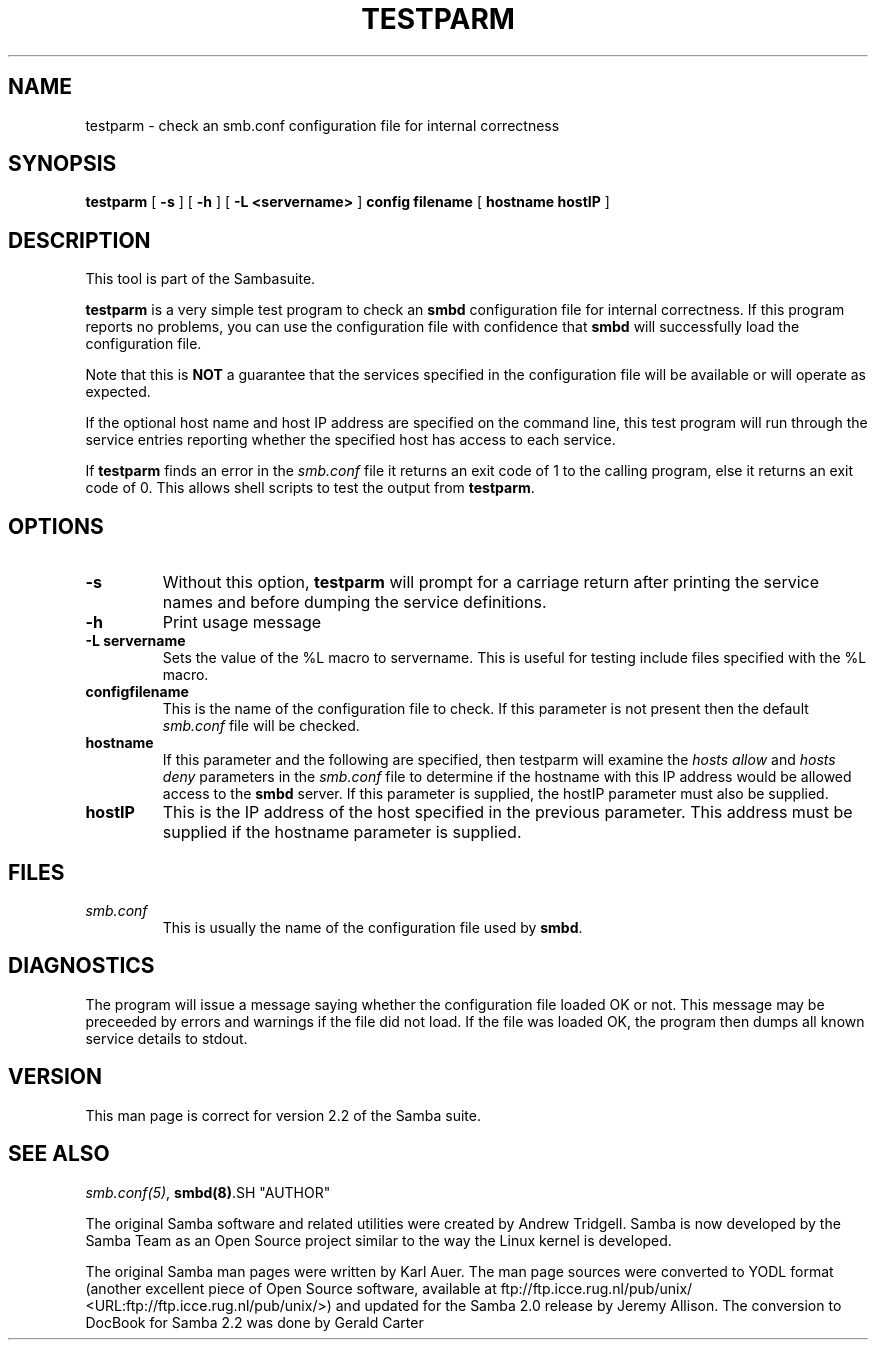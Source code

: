 .\" This manpage has been automatically generated by docbook2man-spec
.\" from a DocBook document.  docbook2man-spec can be found at:
.\" <http://shell.ipoline.com/~elmert/hacks/docbook2X/> 
.\" Please send any bug reports, improvements, comments, patches, 
.\" etc. to Steve Cheng <steve@ggi-project.org>.
.TH TESTPARM 1 "23 Jun 2001" "testparm 2.2.0a"
.SH NAME
testparm \- check an smb.conf configuration file for  internal correctness
.SH SYNOPSIS
.sp
\fBtestparm\fR [ \fB-s\fR ]  [ \fB-h\fR ]  [ \fB-L <servername>\fR ]  \fBconfig filename\fR [ \fBhostname hostIP\fR ] 
.SH "DESCRIPTION"
.PP
This tool is part of the  Sambasuite.
.PP
\fBtestparm\fR is a very simple test program 
to check an \fBsmbd\fR configuration file for 
internal correctness. If this program reports no problems, you 
can use the configuration file with confidence that \fBsmbd
\fRwill successfully load the configuration file.
.PP
Note that this is \fBNOT\fR a guarantee that 
the services specified in the configuration file will be 
available or will operate as expected. 
.PP
If the optional host name and host IP address are 
specified on the command line, this test program will run through 
the service entries reporting whether the specified host
has access to each service. 
.PP
If \fBtestparm\fR finds an error in the \fI smb.conf\fR file it returns an exit code of 1 to the calling 
program, else it returns an exit code of 0. This allows shell scripts 
to test the output from \fBtestparm\fR.
.SH "OPTIONS"
.TP
\fB-s\fR
Without this option, \fBtestparm\fR 
will prompt for a carriage return after printing the service 
names and before dumping the service definitions.
.TP
\fB-h\fR
Print usage message 
.TP
\fB-L servername\fR
Sets the value of the %L macro to servername.
This is useful for testing include files specified with the 
%L macro. 
.TP
\fBconfigfilename\fR
This is the name of the configuration file 
to check. If this parameter is not present then the 
default \fIsmb.conf\fR file will be checked. 
.TP
\fBhostname\fR
If this parameter and the following are 
specified, then testparm will examine the \fIhosts
allow\fR and \fIhosts deny\fR 
parameters in the \fIsmb.conf\fR file to 
determine if the hostname with this IP address would be
allowed access to the \fBsmbd\fR server. If 
this parameter is supplied, the hostIP parameter must also
be supplied.
.TP
\fBhostIP\fR
This is the IP address of the host specified 
in the previous parameter. This address must be supplied 
if the hostname parameter is supplied. 
.SH "FILES"
.TP
\fB\fIsmb.conf\fB\fR
This is usually the name of the configuration 
file used by \fBsmbd\fR. 
.SH "DIAGNOSTICS"
.PP
The program will issue a message saying whether the 
configuration file loaded OK or not. This message may be preceeded by 
errors and warnings if the file did not load. If the file was 
loaded OK, the program then dumps all known service details 
to stdout. 
.SH "VERSION"
.PP
This man page is correct for version 2.2 of 
the Samba suite.
.SH "SEE ALSO"
.PP
\fIsmb.conf(5)\fR, 
\fBsmbd(8)\fR.SH "AUTHOR"
.PP
The original Samba software and related utilities 
were created by Andrew Tridgell. Samba is now developed
by the Samba Team as an Open Source project similar 
to the way the Linux kernel is developed.
.PP
The original Samba man pages were written by Karl Auer. 
The man page sources were converted to YODL format (another 
excellent piece of Open Source software, available at
ftp://ftp.icce.rug.nl/pub/unix/ <URL:ftp://ftp.icce.rug.nl/pub/unix/>) and updated for the Samba 2.0 
release by Jeremy Allison. The conversion to DocBook for 
Samba 2.2 was done by Gerald Carter
